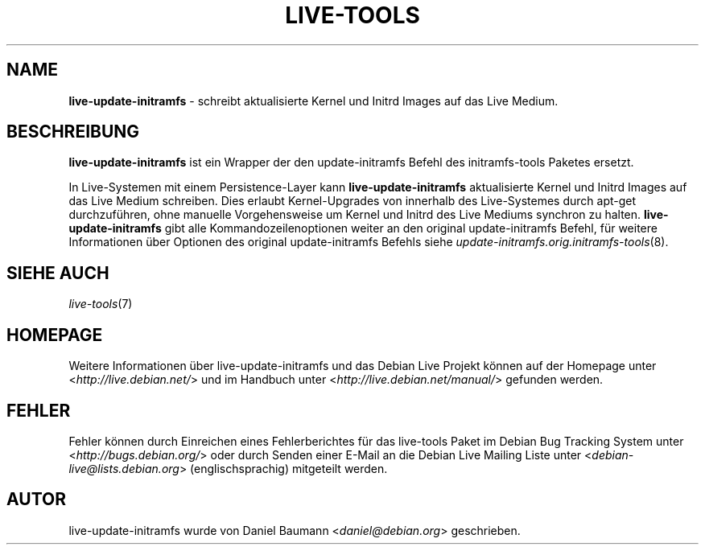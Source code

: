 .\" live-tools(7) - System Support Scripts
.\" Copyright (C) 2006-2013 Daniel Baumann <daniel@debian.org>
.\"
.\" This program comes with ABSOLUTELY NO WARRANTY; for details see COPYING.
.\" This is free software, and you are welcome to redistribute it
.\" under certain conditions; see COPYING for details.
.\"
.\"
.\"*******************************************************************
.\"
.\" This file was generated with po4a. Translate the source file.
.\"
.\"*******************************************************************
.TH LIVE\-TOOLS 8 27.02.2013 3.0.19\-1 "Debian Live Projekt"

.SH NAME
\fBlive\-update\-initramfs\fP \- schreibt aktualisierte Kernel und Initrd Images
auf das Live Medium.

.SH BESCHREIBUNG
\fBlive\-update\-initramfs\fP ist ein Wrapper der den update\-initramfs Befehl des
initramfs\-tools Paketes ersetzt.
.PP
In Live\-Systemen mit einem Persistence\-Layer kann \fBlive\-update\-initramfs\fP
aktualisierte Kernel und Initrd Images auf das Live Medium schreiben. Dies
erlaubt Kernel\-Upgrades von innerhalb des Live\-Systemes durch apt\-get
durchzuführen, ohne manuelle Vorgehensweise um Kernel und Initrd des Live
Mediums synchron zu halten. \fBlive\-update\-initramfs\fP gibt alle
Kommandozeilenoptionen weiter an den original update\-initramfs Befehl, für
weitere Informationen über Optionen des original update\-initramfs Befehls
siehe \fIupdate\-initramfs.orig.initramfs\-tools\fP(8).

.SH "SIEHE AUCH"
\fIlive\-tools\fP(7)

.SH HOMEPAGE
Weitere Informationen über live\-update\-initramfs und das Debian Live Projekt
können auf der Homepage unter <\fIhttp://live.debian.net/\fP> und im
Handbuch unter <\fIhttp://live.debian.net/manual/\fP> gefunden werden.

.SH FEHLER
Fehler können durch Einreichen eines Fehlerberichtes für das live\-tools
Paket im Debian Bug Tracking System unter
<\fIhttp://bugs.debian.org/\fP> oder durch Senden einer E\-Mail an die
Debian Live Mailing Liste unter <\fIdebian\-live@lists.debian.org\fP>
(englischsprachig) mitgeteilt werden.

.SH AUTOR
live\-update\-initramfs wurde von Daniel Baumann
<\fIdaniel@debian.org\fP> geschrieben.

